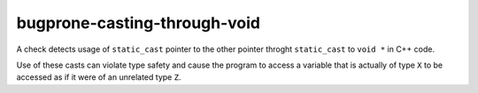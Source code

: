 .. title:: clang-tidy - bugprone-casting-through-void

bugprone-casting-through-void
=============================

A check detects usage of ``static_cast`` pointer to the other pointer throght
``static_cast`` to ``void *`` in C++ code.

Use of these casts can violate type safety and cause the program to access a
variable that is actually of type ``X`` to be accessed as if it were of an
unrelated type ``Z``.
